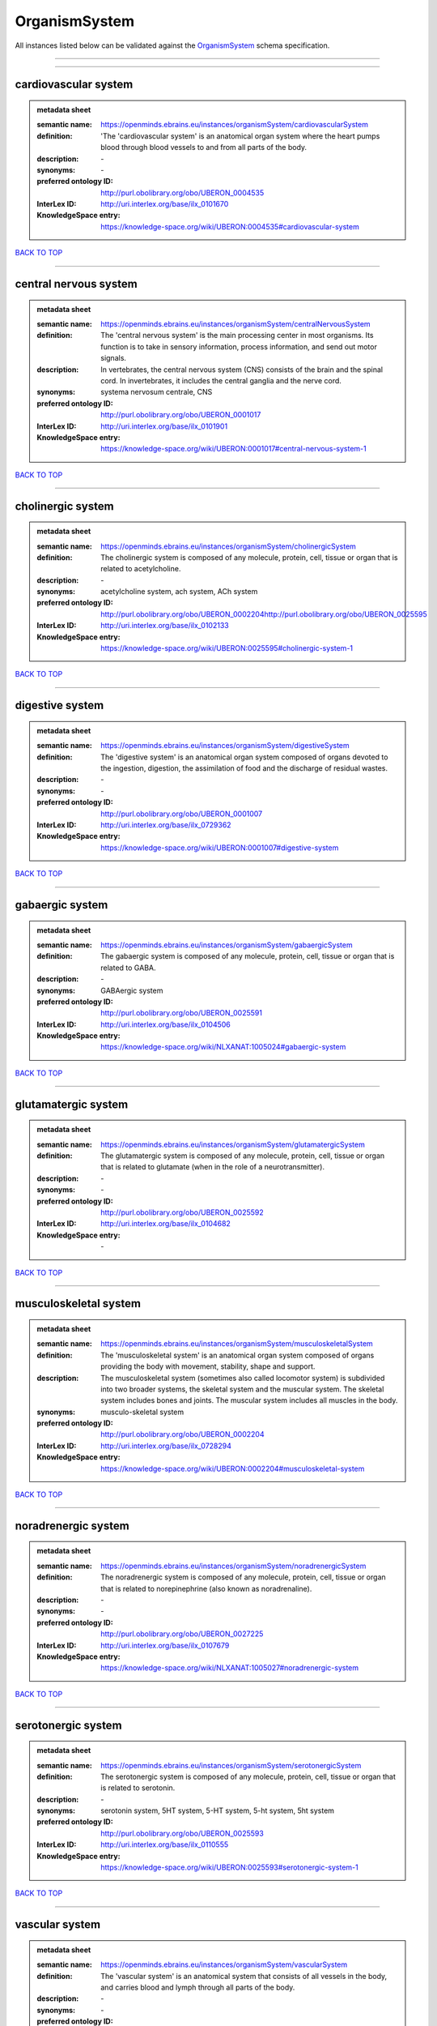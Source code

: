 ##############
OrganismSystem
##############

All instances listed below can be validated against the `OrganismSystem <https://openminds-documentation.readthedocs.io/en/latest/specifications/controlledTerms/organismSystem.html>`_ schema specification.

------------

------------

cardiovascular system
---------------------

.. admonition:: metadata sheet

   :semantic name: https://openminds.ebrains.eu/instances/organismSystem/cardiovascularSystem
   :definition: 'The 'cardiovascular system' is an anatomical organ system where the heart pumps blood through blood vessels to and from all parts of the body.
   :description: \-

   :synonyms: \-
   :preferred ontology ID: http://purl.obolibrary.org/obo/UBERON_0004535
   :InterLex ID: http://uri.interlex.org/base/ilx_0101670
   :KnowledgeSpace entry: https://knowledge-space.org/wiki/UBERON:0004535#cardiovascular-system

`BACK TO TOP <organismSystem_>`_

------------

central nervous system
----------------------

.. admonition:: metadata sheet

   :semantic name: https://openminds.ebrains.eu/instances/organismSystem/centralNervousSystem
   :definition: The 'central nervous system' is the main processing center in most organisms. Its function is to take in sensory information, process information, and send out motor signals.
   :description: In vertebrates, the central nervous system (CNS) consists of the brain and the spinal cord. In invertebrates, it includes the central ganglia and the nerve cord.

   :synonyms: systema nervosum centrale, CNS
   :preferred ontology ID: http://purl.obolibrary.org/obo/UBERON_0001017
   :InterLex ID: http://uri.interlex.org/base/ilx_0101901
   :KnowledgeSpace entry: https://knowledge-space.org/wiki/UBERON:0001017#central-nervous-system-1

`BACK TO TOP <organismSystem_>`_

------------

cholinergic system
------------------

.. admonition:: metadata sheet

   :semantic name: https://openminds.ebrains.eu/instances/organismSystem/cholinergicSystem
   :definition: The cholinergic system is composed of any molecule, protein, cell, tissue or organ that is related to acetylcholine.
   :description: \-

   :synonyms: acetylcholine system, ach system, ACh system
   :preferred ontology ID: http://purl.obolibrary.org/obo/UBERON_0002204http://purl.obolibrary.org/obo/UBERON_0025595
   :InterLex ID: http://uri.interlex.org/base/ilx_0102133
   :KnowledgeSpace entry: https://knowledge-space.org/wiki/UBERON:0025595#cholinergic-system-1

`BACK TO TOP <organismSystem_>`_

------------

digestive system
----------------

.. admonition:: metadata sheet

   :semantic name: https://openminds.ebrains.eu/instances/organismSystem/digestiveSystem
   :definition: The 'digestive system' is an anatomical organ system composed of organs devoted to the ingestion, digestion, the assimilation of food and the discharge of residual wastes.
   :description: \-

   :synonyms: \-
   :preferred ontology ID: http://purl.obolibrary.org/obo/UBERON_0001007
   :InterLex ID: http://uri.interlex.org/base/ilx_0729362
   :KnowledgeSpace entry: https://knowledge-space.org/wiki/UBERON:0001007#digestive-system

`BACK TO TOP <organismSystem_>`_

------------

gabaergic system
----------------

.. admonition:: metadata sheet

   :semantic name: https://openminds.ebrains.eu/instances/organismSystem/gabaergicSystem
   :definition: The gabaergic system is composed of any molecule, protein, cell, tissue or organ that is related to GABA.
   :description: \-

   :synonyms: GABAergic system
   :preferred ontology ID: http://purl.obolibrary.org/obo/UBERON_0025591
   :InterLex ID: http://uri.interlex.org/base/ilx_0104506
   :KnowledgeSpace entry: https://knowledge-space.org/wiki/NLXANAT:1005024#gabaergic-system

`BACK TO TOP <organismSystem_>`_

------------

glutamatergic system
--------------------

.. admonition:: metadata sheet

   :semantic name: https://openminds.ebrains.eu/instances/organismSystem/glutamatergicSystem
   :definition: The glutamatergic system is composed of any molecule, protein, cell, tissue or organ that is related to glutamate (when in the role of a neurotransmitter).
   :description: \-

   :synonyms: \-
   :preferred ontology ID: http://purl.obolibrary.org/obo/UBERON_0025592
   :InterLex ID: http://uri.interlex.org/base/ilx_0104682
   :KnowledgeSpace entry: \-

`BACK TO TOP <organismSystem_>`_

------------

musculoskeletal system
----------------------

.. admonition:: metadata sheet

   :semantic name: https://openminds.ebrains.eu/instances/organismSystem/musculoskeletalSystem
   :definition: The 'musculoskeletal system' is an anatomical organ system composed of organs providing the body with movement, stability, shape and support.
   :description: The musculoskeletal system (sometimes also called locomotor system) is subdivided into two broader systems, the skeletal system and the muscular system. The skeletal system includes bones and joints. The muscular system includes all muscles in the body.

   :synonyms: musculo-skeletal system
   :preferred ontology ID: http://purl.obolibrary.org/obo/UBERON_0002204
   :InterLex ID: http://uri.interlex.org/base/ilx_0728294
   :KnowledgeSpace entry: https://knowledge-space.org/wiki/UBERON:0002204#musculoskeletal-system

`BACK TO TOP <organismSystem_>`_

------------

noradrenergic system
--------------------

.. admonition:: metadata sheet

   :semantic name: https://openminds.ebrains.eu/instances/organismSystem/noradrenergicSystem
   :definition: The noradrenergic system is composed of any molecule, protein, cell, tissue or organ that is related to norepinephrine (also known as noradrenaline).
   :description: \-

   :synonyms: \-
   :preferred ontology ID: http://purl.obolibrary.org/obo/UBERON_0027225
   :InterLex ID: http://uri.interlex.org/base/ilx_0107679
   :KnowledgeSpace entry: https://knowledge-space.org/wiki/NLXANAT:1005027#noradrenergic-system

`BACK TO TOP <organismSystem_>`_

------------

serotonergic system
-------------------

.. admonition:: metadata sheet

   :semantic name: https://openminds.ebrains.eu/instances/organismSystem/serotonergicSystem
   :definition: The serotonergic system is composed of any molecule, protein, cell, tissue or organ that is related to serotonin.
   :description: \-

   :synonyms: serotonin system, 5HT system, 5-HT system, 5-ht system, 5ht system
   :preferred ontology ID: http://purl.obolibrary.org/obo/UBERON_0025593
   :InterLex ID: http://uri.interlex.org/base/ilx_0110555
   :KnowledgeSpace entry: https://knowledge-space.org/wiki/UBERON:0025593#serotonergic-system-1

`BACK TO TOP <organismSystem_>`_

------------

vascular system
---------------

.. admonition:: metadata sheet

   :semantic name: https://openminds.ebrains.eu/instances/organismSystem/vascularSystem
   :definition: The 'vascular system' is an anatomical system that consists of all vessels in the body, and carries blood and lymph through all parts of the body.
   :description: \-

   :synonyms: \-
   :preferred ontology ID: http://purl.obolibrary.org/obo/UBERON_0007798
   :InterLex ID: http://uri.interlex.org/base/ilx_0726589
   :KnowledgeSpace entry: https://knowledge-space.org/wiki/UBERON:0007798#vascular-system

`BACK TO TOP <organismSystem_>`_

------------

